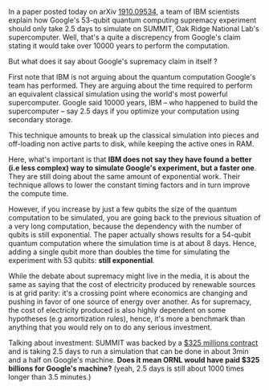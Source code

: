 #+BEGIN_COMMENT
.. title: Breaking the breaking news... or not
.. slug: breaking-the-breaking-news-or-not
.. date: 2019-10-22 13:58:40 UTC+02:00
.. tags: 
.. category: 
.. link: 
.. description: IBM announces Google's supremacy claim is not so supreme.
.. type: text

#+END_COMMENT


In a paper posted today on arXiv [[https://arxiv.org/abs/1910.09534][1910.09534]], a team of IBM scientists explain how Google's 53-qubit quantum computing supremacy experiment should only take 2.5 days to simulate on SUMMIT, Oak Ridge National Lab's supercomputer. Well, that's a quite a discrepency from Google's claim stating it would take over 10000 years to perform the computation. 

But what does it say about Google's supremacy claim in itself ? 

First note that IBM is not arguing about the quantum computation Google's team has performed. They are arguing about the time required to perform an equivalent classical simulation using the world's most powerful supercomputer. Google said 10000 years, IBM -- who happened to build the supercomputer -- say 2.5 days if you optimize your computation using secondary storage. 

This technique amounts to break up the classical simulation into pieces and off-loading non active parts to disk, while keeping the active ones in RAM. 

Here, what's important is that *IBM does not say they have found a better (i.e less complex) way to simulate Google's experiment, but a faster one*. They are still doing about the same amount of exponential work. Their technique allows to lower the constant timing factors and in turn improve the compute time. 

However, if you increase by just a few qubits the size of the quantum computation to be simulated, you are going back to the previous situation of a very long computation, because the dependency with the number of qubits is still exponential. The paper actually shows results for a 54-qubit quantum computation where the simulation time is at about 8 days. Hence, adding a single qubit more than doubles the time for simulating the experiment with 53 qubits: *still exponential*.

While the debate about supremacy might live in the media, it is about the same as saying that the cost of electricity produced by renewable sources is at grid parity: it's a crossing point where economics are changing and pushing in favor of one source of energy over another. As for supremacy, the cost of electricity produced is also highly dependent on some hypotheses (e.g amortization rules), hence, it's more a benchmark than anything that you would rely on to do any serious investment.

Talking about investment: SUMMIT was backed by a [[https://en.wikipedia.org/wiki/Summit_(supercomputer)][$325 millions contract]] and is taking 2.5 days to run a simulation that can be done in about 3min and a half on Google's machine. *Does it mean ORNL would have paid $325 billions for Google's machine?* (yeah, 2.5 days is still about 1000 times longer than 3.5 minutes.)

